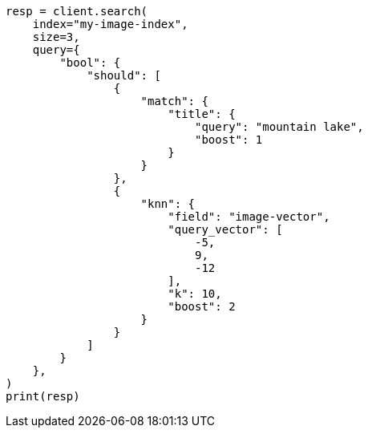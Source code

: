 // This file is autogenerated, DO NOT EDIT
// query-dsl/knn-query.asciidoc:210

[source, python]
----
resp = client.search(
    index="my-image-index",
    size=3,
    query={
        "bool": {
            "should": [
                {
                    "match": {
                        "title": {
                            "query": "mountain lake",
                            "boost": 1
                        }
                    }
                },
                {
                    "knn": {
                        "field": "image-vector",
                        "query_vector": [
                            -5,
                            9,
                            -12
                        ],
                        "k": 10,
                        "boost": 2
                    }
                }
            ]
        }
    },
)
print(resp)
----
